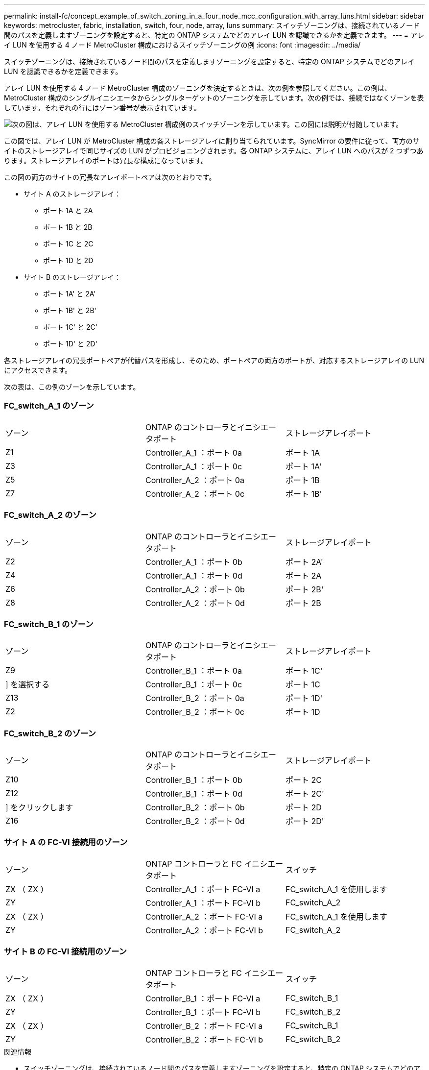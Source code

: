 ---
permalink: install-fc/concept_example_of_switch_zoning_in_a_four_node_mcc_configuration_with_array_luns.html 
sidebar: sidebar 
keywords: metrocluster, fabric, installation, switch, four, node, array, luns 
summary: スイッチゾーニングは、接続されているノード間のパスを定義しますゾーニングを設定すると、特定の ONTAP システムでどのアレイ LUN を認識できるかを定義できます。 
---
= アレイ LUN を使用する 4 ノード MetroCluster 構成におけるスイッチゾーニングの例
:icons: font
:imagesdir: ../media/


[role="lead"]
スイッチゾーニングは、接続されているノード間のパスを定義しますゾーニングを設定すると、特定の ONTAP システムでどのアレイ LUN を認識できるかを定義できます。

アレイ LUN を使用する 4 ノード MetroCluster 構成のゾーニングを決定するときは、次の例を参照してください。この例は、 MetroCluster 構成のシングルイニシエータからシングルターゲットのゾーニングを示しています。次の例では、接続ではなくゾーンを表しています。それぞれの行にはゾーン番号が表示されています。

image::../media/v_series_metrocluster_zoning_example.gif[次の図は、アレイ LUN を使用する MetroCluster 構成例のスイッチゾーンを示しています。この図には説明が付随しています。]

この図では、アレイ LUN が MetroCluster 構成の各ストレージアレイに割り当てられています。SyncMirror の要件に従って、両方のサイトのストレージアレイで同じサイズの LUN がプロビジョニングされます。各 ONTAP システムに、アレイ LUN へのパスが 2 つずつあります。ストレージアレイのポートは冗長な構成になっています。

この図の両方のサイトの冗長なアレイポートペアは次のとおりです。

* サイト A のストレージアレイ：
+
** ポート 1A と 2A
** ポート 1B と 2B
** ポート 1C と 2C
** ポート 1D と 2D


* サイト B のストレージアレイ：
+
** ポート 1A' と 2A'
** ポート 1B' と 2B'
** ポート 1C' と 2C'
** ポート 1D' と 2D'




各ストレージアレイの冗長ポートペアが代替パスを形成し、そのため、ポートペアの両方のポートが、対応するストレージアレイの LUN にアクセスできます。

次の表は、この例のゾーンを示しています。



=== FC_switch_A_1 のゾーン

|===


| ゾーン | ONTAP のコントローラとイニシエータポート | ストレージアレイポート 


 a| 
Z1
 a| 
Controller_A_1 ：ポート 0a
 a| 
ポート 1A



 a| 
Z3
 a| 
Controller_A_1 ：ポート 0c
 a| 
ポート 1A'



 a| 
Z5
 a| 
Controller_A_2 ：ポート 0a
 a| 
ポート 1B



 a| 
Z7
 a| 
Controller_A_2 ：ポート 0c
 a| 
ポート 1B'

|===


=== FC_switch_A_2 のゾーン

|===


| ゾーン | ONTAP のコントローラとイニシエータポート | ストレージアレイポート 


 a| 
Z2
 a| 
Controller_A_1 ：ポート 0b
 a| 
ポート 2A'



 a| 
Z4
 a| 
Controller_A_1 ：ポート 0d
 a| 
ポート 2A



 a| 
Z6
 a| 
Controller_A_2 ：ポート 0b
 a| 
ポート 2B'



 a| 
Z8
 a| 
Controller_A_2 ：ポート 0d
 a| 
ポート 2B

|===


=== FC_switch_B_1 のゾーン

|===


| ゾーン | ONTAP のコントローラとイニシエータポート | ストレージアレイポート 


 a| 
Z9
 a| 
Controller_B_1 ：ポート 0a
 a| 
ポート 1C'



 a| 
] を選択する
 a| 
Controller_B_1 ：ポート 0c
 a| 
ポート 1C



 a| 
Z13
 a| 
Controller_B_2 ：ポート 0a
 a| 
ポート 1D'



 a| 
Z2
 a| 
Controller_B_2 ：ポート 0c
 a| 
ポート 1D

|===


=== FC_switch_B_2 のゾーン

|===


| ゾーン | ONTAP のコントローラとイニシエータポート | ストレージアレイポート 


 a| 
Z10
 a| 
Controller_B_1 ：ポート 0b
 a| 
ポート 2C



 a| 
Z12
 a| 
Controller_B_1 ：ポート 0d
 a| 
ポート 2C'



 a| 
] をクリックします
 a| 
Controller_B_2 ：ポート 0b
 a| 
ポート 2D



 a| 
Z16
 a| 
Controller_B_2 ：ポート 0d
 a| 
ポート 2D'

|===


=== サイト A の FC-VI 接続用のゾーン

|===


| ゾーン | ONTAP コントローラと FC イニシエータポート | スイッチ 


 a| 
ZX （ ZX ）
 a| 
Controller_A_1 ：ポート FC-VI a
 a| 
FC_switch_A_1 を使用します



 a| 
ZY
 a| 
Controller_A_1 ：ポート FC-VI b
 a| 
FC_switch_A_2



 a| 
ZX （ ZX ）
 a| 
Controller_A_2 ：ポート FC-VI a
 a| 
FC_switch_A_1 を使用します



 a| 
ZY
 a| 
Controller_A_2 ：ポート FC-VI b
 a| 
FC_switch_A_2

|===


=== サイト B の FC-VI 接続用のゾーン

|===


| ゾーン | ONTAP コントローラと FC イニシエータポート | スイッチ 


 a| 
ZX （ ZX ）
 a| 
Controller_B_1 ：ポート FC-VI a
 a| 
FC_switch_B_1



 a| 
ZY
 a| 
Controller_B_1 ：ポート FC-VI b
 a| 
FC_switch_B_2



 a| 
ZX （ ZX ）
 a| 
Controller_B_2 ：ポート FC-VI a
 a| 
FC_switch_B_1



 a| 
ZY
 a| 
Controller_B_2 ：ポート FC-VI b
 a| 
FC_switch_B_2

|===
.関連情報
* スイッチゾーニングは、接続されているノード間のパスを定義しますゾーニングを設定すると、特定の ONTAP システムでどのアレイ LUN を認識できるかを定義できます。
+
link:concept_example_of_switch_zoning_in_a_two_node_mcc_configuration_with_array_luns.html["アレイ LUN を使用する 2 ノード MetroCluster 構成におけるスイッチゾーニングの例"]

+
link:concept_example_of_switch_zoning_in_an_eight_node_mcc_configuration_with_array_luns.html["アレイ LUN を使用する 8 ノード MetroCluster 構成におけるスイッチゾーニング例"]

* アレイ LUN を使用する MetroCluster 構成でスイッチゾーニングを使用する場合は、基本的な一定の要件を満たす必要があります。
+
link:reference_requirements_for_switch_zoning_in_a_mcc_configuration_with_array_luns.html["アレイ LUN を使用する MetroCluster 構成におけるスイッチゾーニングの要件"]


